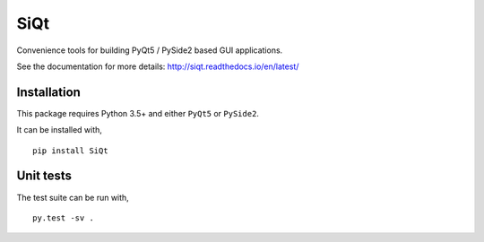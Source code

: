 SiQt
====

|Documentation| |Build Status|

Convenience tools for building PyQt5 / PySide2 based GUI applications.


See the documentation for more details: `http://siqt.readthedocs.io/en/latest/ <http://siqt.readthedocs.io/en/latest/>`_


Installation
------------

This package requires Python 3.5+ and either ``PyQt5`` or ``PySide2``.

It can be installed with,

::

    pip install SiQt


Unit tests
----------

The test suite can be run with,

::

    py.test -sv .


.. |Build Status| image:: https://travis-ci.org/symerio/SiQt.svg?branch=master
   :target: https://travis-ci.org/symerio/SiQt

.. |Documentation| image:: https://readthedocs.org/projects/siqt/badge/?version=latest
   :target: https://siqt.readthedocs.io/en/latest/?badge=latest


